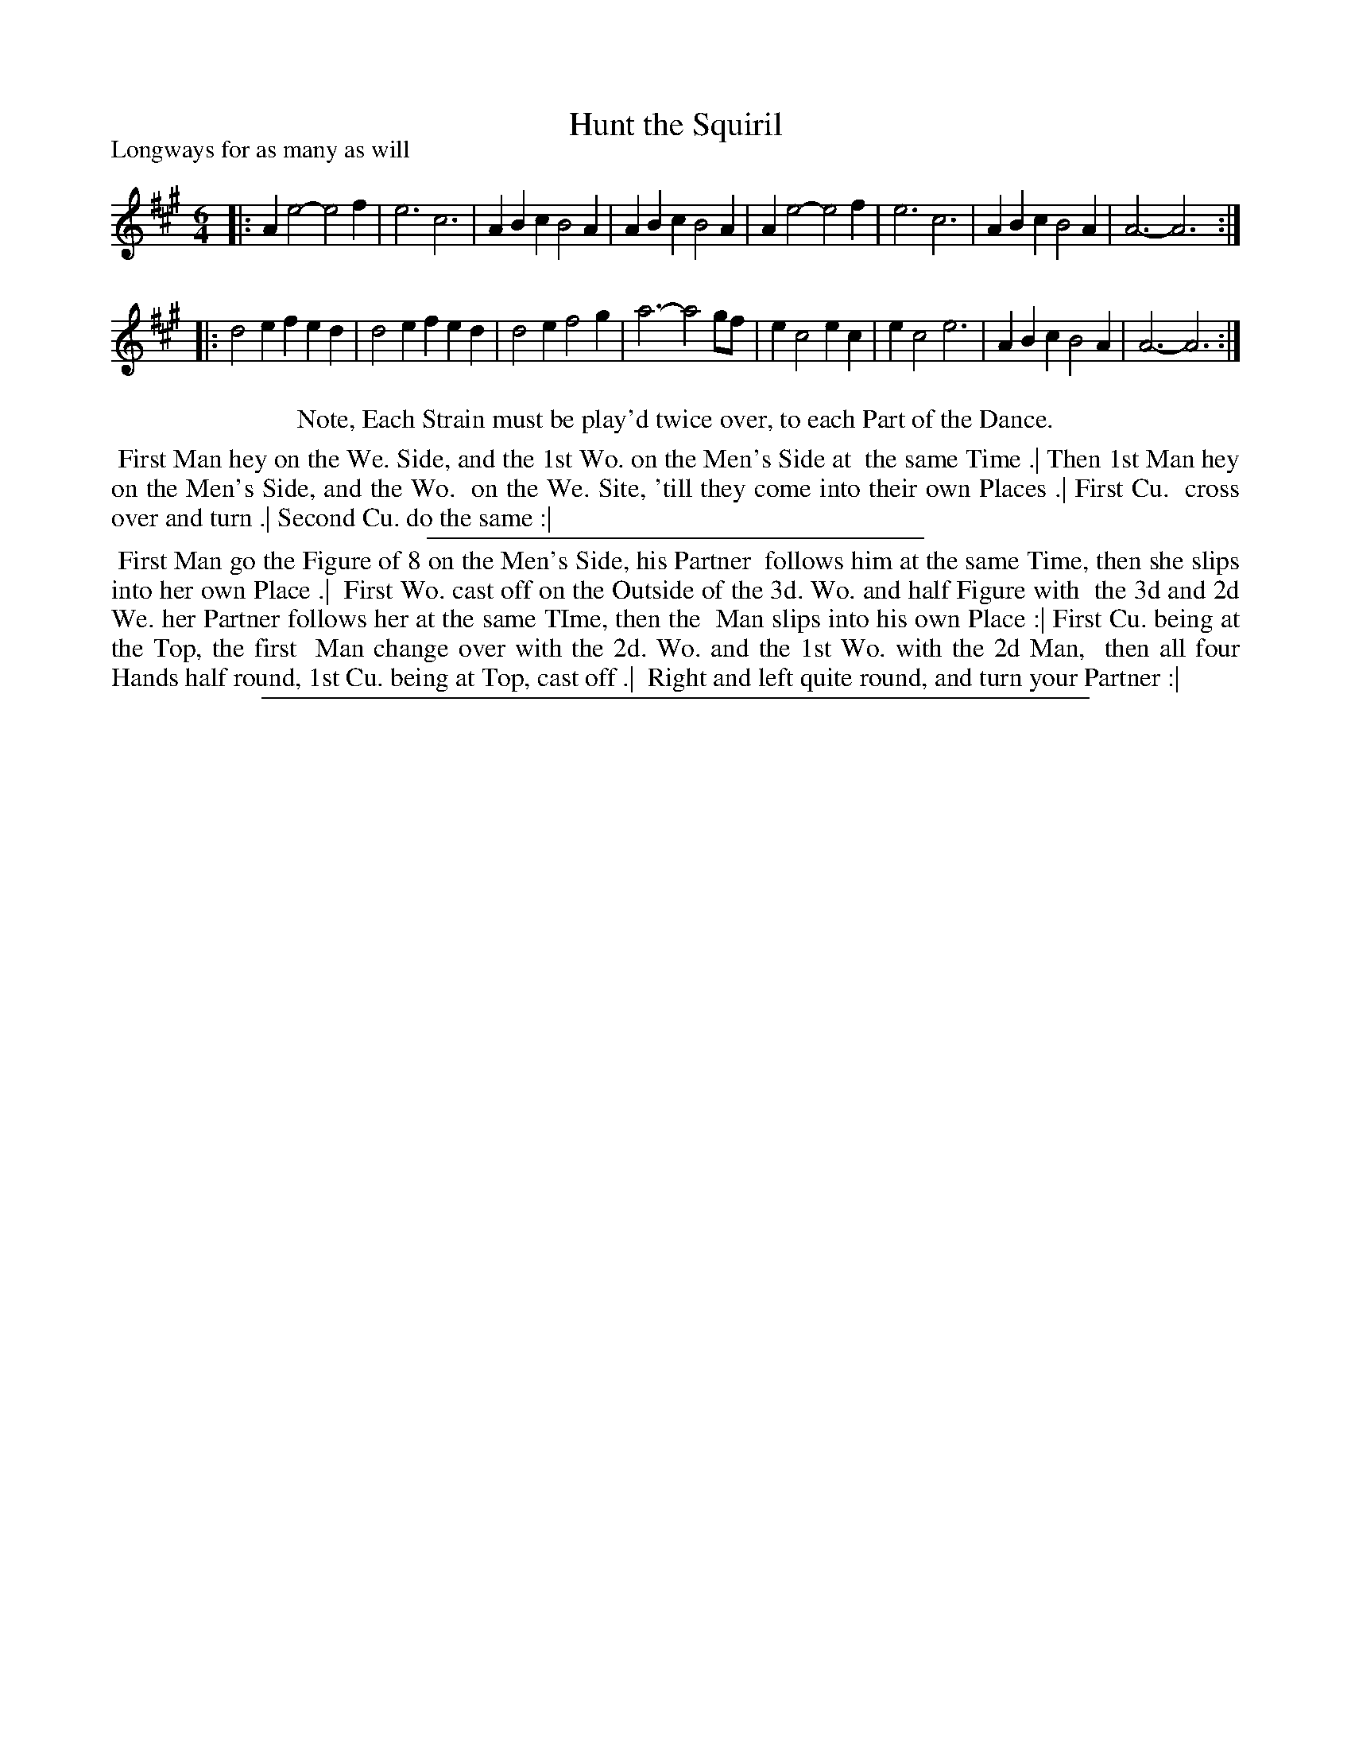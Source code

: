 X: 1
T: Hunt the Squiril
P: Longways for as many as will
%R: jig
B: "The Dancing-Master" printed by John Walsh, London
S: 6: CCDM1 http://imslp.org/wiki/The_Compleat_Country_Dancing-Master_(Various) V.1 p.13 #25
Z: 2012-2013 John Chambers <jc:trillian.mit.edu>
M: 6/4
L: 1/4
K: A
% - - - - - - - - - - - - - - - - - - - - - - - - -
|:\
Ae2- e2f | e3 c3 | ABc B2A | ABc B2A |\
Ae2- e2f | e3 c3 | ABc B2A | A3- A3 :|
|:\
d2e fed | d2e fed | d2e f2g | a3- a2g/f/ |\
ec2 ec | ec2 e3 | ABc B2A | A3- A3 :|
% - - - - - - - - - - - - - - - - - - - - - - - - -
%%center Note, Each Strain must be play'd twice over, to each Part of the Dance.
%%begintext align
%% First Man hey on the We. Side, and the 1st Wo. on the Men's Side at
%% the same Time .|  Then 1st Man hey on the Men's Side, and the Wo.
%% on the We. Site, 'till they come into their own Places .|  First Cu.
%% cross over and turn .|  Second Cu. do the same :|
%%endtext
%%endtext
%%sep 1 1 300
%%begintext align
%% First Man go the Figure of 8 on the Men's Side, his Partner
%% follows him at the same Time, then she slips into her own Place .|
%% First Wo. cast off on the Outside of the 3d. Wo. and half Figure with
%% the 3d and 2d We. her Partner follows her at the same TIme, then the
%% Man slips into his own Place :|  First Cu. being at the Top, the first
%% Man change over with the 2d. Wo. and the 1st Wo. with the 2d Man,
%% then all four Hands half round, 1st Cu. being at Top, cast off .|
%% Right and left quite round, and turn your Partner :|
%%endtext
%%sep 1 8 500
